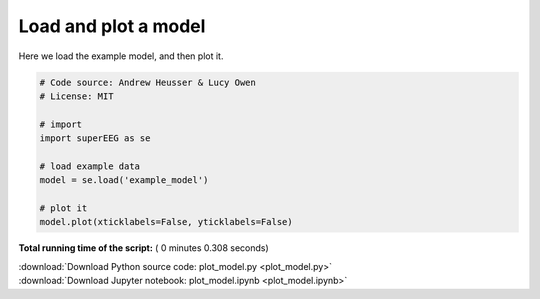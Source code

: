 

.. _sphx_glr_auto_examples_plot_model.py:


=============================
Load and plot a model
=============================

Here we load the example model, and then plot it.





.. image:: /auto_examples/images/sphx_glr_plot_model_001.png
    :align: center





.. code-block:: python


    # Code source: Andrew Heusser & Lucy Owen
    # License: MIT

    # import
    import superEEG as se

    # load example data
    model = se.load('example_model')

    # plot it
    model.plot(xticklabels=False, yticklabels=False)

**Total running time of the script:** ( 0 minutes  0.308 seconds)



.. container:: sphx-glr-footer


  .. container:: sphx-glr-download

     :download:`Download Python source code: plot_model.py <plot_model.py>`



  .. container:: sphx-glr-download

     :download:`Download Jupyter notebook: plot_model.ipynb <plot_model.ipynb>`

.. rst-class:: sphx-glr-signature

    `Generated by Sphinx-Gallery <http://sphinx-gallery.readthedocs.io>`_
